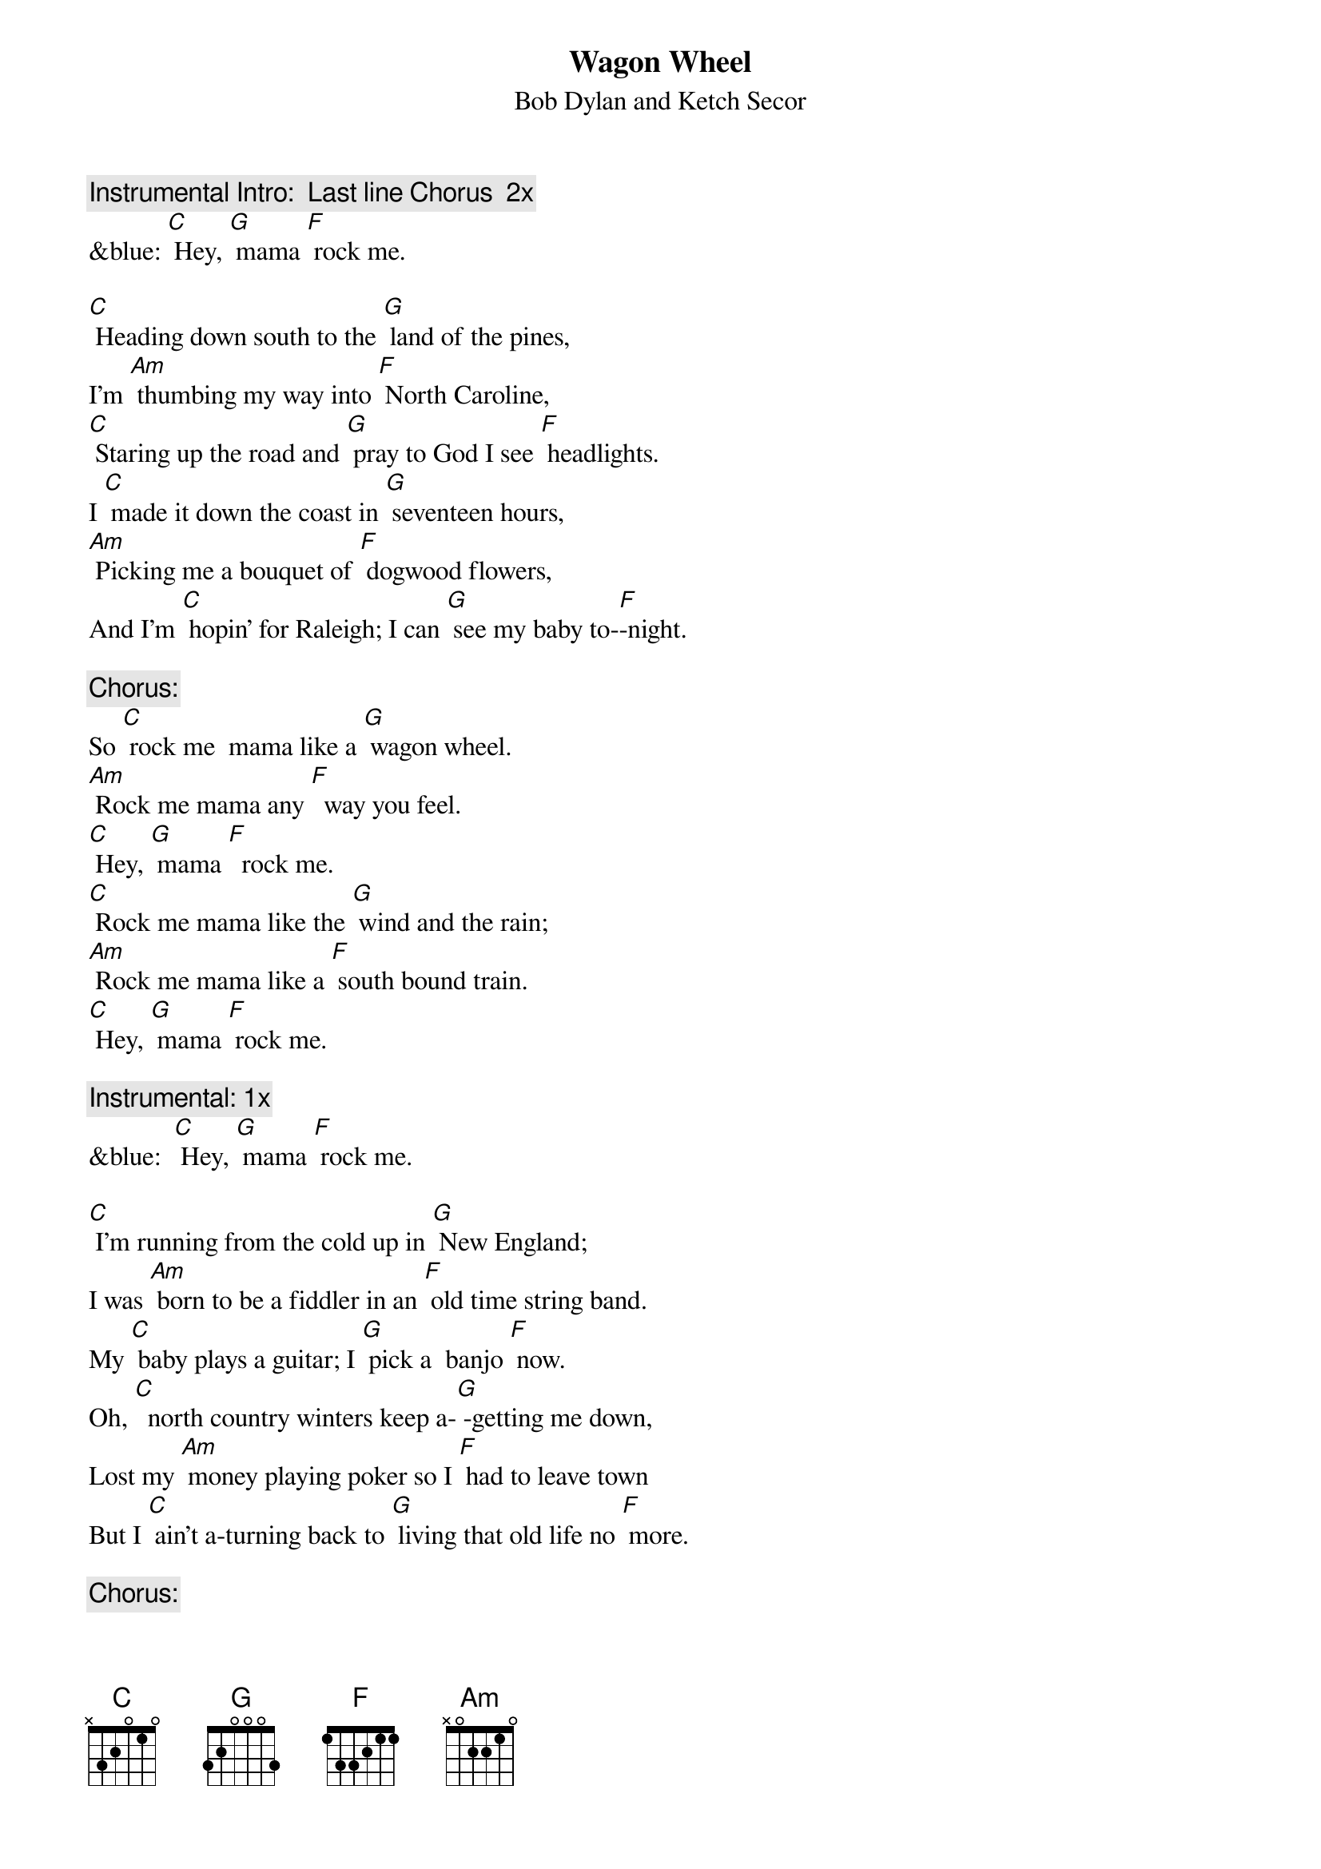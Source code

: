 {t: Wagon Wheel}
{st: Bob Dylan and Ketch Secor}

{c: Instrumental Intro:  Last line Chorus  2x}
&blue: [C] Hey, [G] mama [F] rock me.

[C] Heading down south to the [G] land of the pines,
I'm [Am] thumbing my way into [F] North Caroline,
[C] Staring up the road and [G] pray to God I see [F] headlights.
I [C] made it down the coast in [G] seventeen hours,
[Am] Picking me a bouquet of [F] dogwood flowers,
And I'm [C] hopin' for Raleigh; I can [G] see my baby to-[F]-night.

{c: Chorus:}
So [C] rock me  mama like a [G] wagon wheel.
[Am] Rock me mama any [F]  way you feel.
[C] Hey, [G] mama [F]  rock me.
[C] Rock me mama like the [G] wind and the rain;
[Am] Rock me mama like a [F] south bound train.
[C] Hey, [G] mama [F] rock me.

{c: Instrumental: 1x}
&blue:  [C] Hey, [G] mama [F] rock me.

[C] I'm running from the cold up in [G] New England;
I was [Am] born to be a fiddler in an [F] old time string band.
My [C] baby plays a guitar; I [G] pick a  banjo [F] now.
Oh, [C]  north country winters keep a-[G] -getting me down,
Lost my [Am] money playing poker so I [F] had to leave town
But I [C] ain't a-turning back to [G] living that old life no [F] more.

{c: Chorus:}
So [C] rock me  mama like a [G] wagon wheel.
[Am] Rock me mama any [F]  way you feel.
[C] Hey, [G] mama [F]  rock me.
[C] Rock me mama like the [G] wind and the rain;
[Am] Rock me mama like a [F] south bound train.
[C] Hey, [G] mama [F] rock me.

{c: Instrumental: 1x}
&blue:  [C] Hey, [G] mama [F] rock me.

[C] Walkin’ to the south [G] out of Roanoke
I caught a [Am] trucker out of Philly, had a [F] nice long toke
But [C] he’s headed west from the [G] Cumberland Gap, 
To [F] Johnson City, Tennessee.
And I [C] gotta get a move on be-[G]-fore the sun.
I hear my [Am] baby callin’ my name, 
And I [F] know that she’s the only one, 
And [C] if I die in Raleigh, at [G] least I will die [F] free.

{c: Chorus:}
So [C] rock me  mama like a [G] wagon wheel.
[Am] Rock me mama any [F]  way you feel.
[C] Hey, [G] mama [F]  rock me.
[C] Rock me mama like the [G] wind and the rain;
[Am] Rock me mama like a [F] south bound train.
[C] Hey, [G] mama [F] rock me.

{c: Instrumental: 1x}
&blue:  [C] Hey, [G] mama [F] rock me.     [C]
